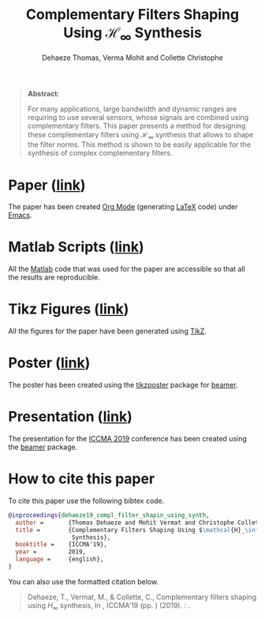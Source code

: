 #+TITLE: Complementary Filters Shaping Using $\mathcal{H}_\infty$ Synthesis
:DRAWER:
#+SUBTITLE: Dehaeze Thomas, Verma Mohit and Collette Christophe
#+OPTIONS: toc:nil
#+OPTIONS: html-postamble:nil
#+HTML_HEAD: <link rel="stylesheet" type="text/css" href="css/htmlize.css"/>
#+HTML_HEAD: <link rel="stylesheet" type="text/css" href="css/readtheorg.css"/>
#+HTML_HEAD: <script src="js/jquery.min.js"></script>
#+HTML_HEAD: <script src="js/bootstrap.min.js"></script>
#+HTML_HEAD: <script src="js/jquery.stickytableheaders.min.js"></script>
#+HTML_HEAD: <script src="js/readtheorg.js"></script>
:END:

#+begin_quote
  *Abstract*:

  For many applications, large bandwidth and dynamic ranges are requiring to use several sensors, whose signals are combined using complementary filters.
  This paper presents a method for designing these complementary filters using $\mathcal{H}_\infty$ synthesis that allows to shape the filter norms.
  This method is shown to be easily applicable for the synthesis of complex complementary filters.
#+end_quote

* Paper ([[file:paper/paper.pdf][link]])
:PROPERTIES:
:UNNUMBERED: t
:END:
The paper has been created [[https://orgmode.org/][Org Mode]] (generating [[https://www.latex-project.org/][LaTeX]] code) under [[https://www.gnu.org/software/emacs/][Emacs]].

* Matlab Scripts ([[file:matlab/index.org][link]])
:PROPERTIES:
:UNNUMBERED: t
:END:
All the [[https://fr.mathworks.com/][Matlab]] code that was used for the paper are accessible so that all the results are reproducible.

* Tikz Figures ([[file:tikz/index.org][link]])
:PROPERTIES:
:UNNUMBERED: t
:END:
All the figures for the paper have been generated using [[https://sourceforge.net/projects/pgf/][TikZ]].

* Poster ([[file:poster/poster.pdf][link]])
:PROPERTIES:
:UNNUMBERED: t
:END:
The poster has been created using the [[https://www.ctan.org/pkg/tikzposter][tikzposter]] package for [[https://sourceforge.net/projects/latex-beamer/][beamer]].

* Presentation ([[file:presentation/presentation.pdf][link]])
:PROPERTIES:
:UNNUMBERED: t
:END:
The presentation for the [[http://iccma.org/][ICCMA 2019]] conference has been created using the [[https://github.com/josephwright/beamer][beamer]] package.

* How to cite this paper
:PROPERTIES:
:UNNUMBERED: t
:END:
To cite this paper use the following bibtex code.
#+begin_src bibtex
@inproceedings{dehaeze19_compl_filter_shapin_using_synth,
  author =       {Thomas Dehaeze and Mohit Vermat and Christophe Collette},
  title =        {Complementary Filters Shaping Using $\mathcal{H}_\infty$
                  Synthesis},
  booktitle =    {ICCMA'19},
  year =         2019,
  language =     {english},
}
#+end_src

You can also use the formatted citation below.
#+begin_quote
  Dehaeze, T., Vermat, M., & Collette, C., Complementary filters shaping using $H_\infty$ synthesis, In , ICCMA'19 (pp. ) (2019). : .
#+end_quote
